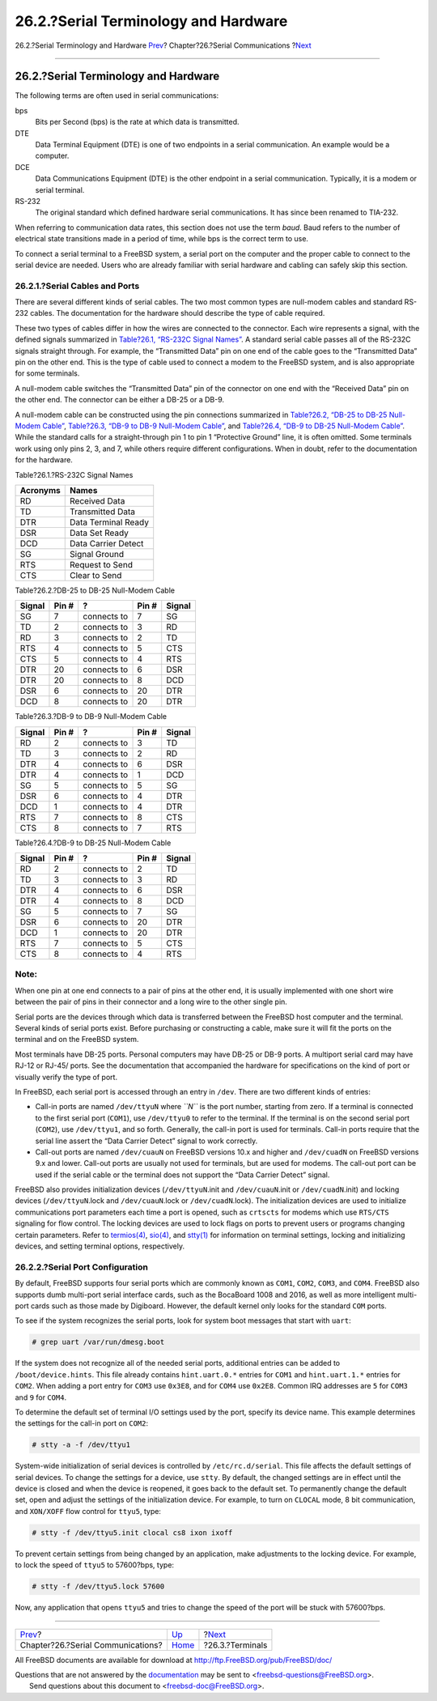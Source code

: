 =====================================
26.2.?Serial Terminology and Hardware
=====================================

.. raw:: html

   <div class="navheader">

26.2.?Serial Terminology and Hardware
`Prev <serialcomms.html>`__?
Chapter?26.?Serial Communications
?\ `Next <term.html>`__

--------------

.. raw:: html

   </div>

.. raw:: html

   <div class="sect1">

.. raw:: html

   <div class="titlepage" xmlns="">

.. raw:: html

   <div>

.. raw:: html

   <div>

26.2.?Serial Terminology and Hardware
-------------------------------------

.. raw:: html

   </div>

.. raw:: html

   </div>

.. raw:: html

   </div>

The following terms are often used in serial communications:

.. raw:: html

   <div class="variablelist">

bps
    Bits per Second (bps) is the rate at which data is transmitted.

DTE
    Data Terminal Equipment (DTE) is one of two endpoints in a serial
    communication. An example would be a computer.

DCE
    Data Communications Equipment (DTE) is the other endpoint in a
    serial communication. Typically, it is a modem or serial terminal.

RS-232
    The original standard which defined hardware serial communications.
    It has since been renamed to TIA-232.

.. raw:: html

   </div>

When referring to communication data rates, this section does not use
the term *baud*. Baud refers to the number of electrical state
transitions made in a period of time, while bps is the correct term to
use.

To connect a serial terminal to a FreeBSD system, a serial port on the
computer and the proper cable to connect to the serial device are
needed. Users who are already familiar with serial hardware and cabling
can safely skip this section.

.. raw:: html

   <div class="sect2">

.. raw:: html

   <div class="titlepage" xmlns="">

.. raw:: html

   <div>

.. raw:: html

   <div>

26.2.1.?Serial Cables and Ports
~~~~~~~~~~~~~~~~~~~~~~~~~~~~~~~

.. raw:: html

   </div>

.. raw:: html

   </div>

.. raw:: html

   </div>

There are several different kinds of serial cables. The two most common
types are null-modem cables and standard RS-232 cables. The
documentation for the hardware should describe the type of cable
required.

These two types of cables differ in how the wires are connected to the
connector. Each wire represents a signal, with the defined signals
summarized in `Table?26.1, “RS-232C Signal
Names” <serial.html#serialcomms-signal-names>`__. A standard serial
cable passes all of the RS-232C signals straight through. For example,
the “Transmitted Data” pin on one end of the cable goes to the
“Transmitted Data” pin on the other end. This is the type of cable used
to connect a modem to the FreeBSD system, and is also appropriate for
some terminals.

A null-modem cable switches the “Transmitted Data” pin of the connector
on one end with the “Received Data” pin on the other end. The connector
can be either a DB-25 or a DB-9.

A null-modem cable can be constructed using the pin connections
summarized in `Table?26.2, “DB-25 to DB-25 Null-Modem
Cable” <serial.html#nullmodem-db25>`__, `Table?26.3, “DB-9 to DB-9
Null-Modem Cable” <serial.html#nullmodem-db9>`__, and `Table?26.4, “DB-9
to DB-25 Null-Modem Cable” <serial.html#nullmodem-db9-25>`__. While the
standard calls for a straight-through pin 1 to pin 1 “Protective Ground”
line, it is often omitted. Some terminals work using only pins 2, 3, and
7, while others require different configurations. When in doubt, refer
to the documentation for the hardware.

.. raw:: html

   <div class="table">

.. raw:: html

   <div class="table-title">

Table?26.1.?RS-232C Signal Names

.. raw:: html

   </div>

.. raw:: html

   <div class="table-contents">

+------------+-----------------------+
| Acronyms   | Names                 |
+============+=======================+
| RD         | Received Data         |
+------------+-----------------------+
| TD         | Transmitted Data      |
+------------+-----------------------+
| DTR        | Data Terminal Ready   |
+------------+-----------------------+
| DSR        | Data Set Ready        |
+------------+-----------------------+
| DCD        | Data Carrier Detect   |
+------------+-----------------------+
| SG         | Signal Ground         |
+------------+-----------------------+
| RTS        | Request to Send       |
+------------+-----------------------+
| CTS        | Clear to Send         |
+------------+-----------------------+

.. raw:: html

   </div>

.. raw:: html

   </div>

.. raw:: html

   <div class="table">

.. raw:: html

   <div class="table-title">

Table?26.2.?DB-25 to DB-25 Null-Modem Cable

.. raw:: html

   </div>

.. raw:: html

   <div class="table-contents">

+----------+---------+---------------+---------+----------+
| Signal   | Pin #   | ?             | Pin #   | Signal   |
+==========+=========+===============+=========+==========+
| SG       | 7       | connects to   | 7       | SG       |
+----------+---------+---------------+---------+----------+
| TD       | 2       | connects to   | 3       | RD       |
+----------+---------+---------------+---------+----------+
| RD       | 3       | connects to   | 2       | TD       |
+----------+---------+---------------+---------+----------+
| RTS      | 4       | connects to   | 5       | CTS      |
+----------+---------+---------------+---------+----------+
| CTS      | 5       | connects to   | 4       | RTS      |
+----------+---------+---------------+---------+----------+
| DTR      | 20      | connects to   | 6       | DSR      |
+----------+---------+---------------+---------+----------+
| DTR      | 20      | connects to   | 8       | DCD      |
+----------+---------+---------------+---------+----------+
| DSR      | 6       | connects to   | 20      | DTR      |
+----------+---------+---------------+---------+----------+
| DCD      | 8       | connects to   | 20      | DTR      |
+----------+---------+---------------+---------+----------+

.. raw:: html

   </div>

.. raw:: html

   </div>

.. raw:: html

   <div class="table">

.. raw:: html

   <div class="table-title">

Table?26.3.?DB-9 to DB-9 Null-Modem Cable

.. raw:: html

   </div>

.. raw:: html

   <div class="table-contents">

+----------+---------+---------------+---------+----------+
| Signal   | Pin #   | ?             | Pin #   | Signal   |
+==========+=========+===============+=========+==========+
| RD       | 2       | connects to   | 3       | TD       |
+----------+---------+---------------+---------+----------+
| TD       | 3       | connects to   | 2       | RD       |
+----------+---------+---------------+---------+----------+
| DTR      | 4       | connects to   | 6       | DSR      |
+----------+---------+---------------+---------+----------+
| DTR      | 4       | connects to   | 1       | DCD      |
+----------+---------+---------------+---------+----------+
| SG       | 5       | connects to   | 5       | SG       |
+----------+---------+---------------+---------+----------+
| DSR      | 6       | connects to   | 4       | DTR      |
+----------+---------+---------------+---------+----------+
| DCD      | 1       | connects to   | 4       | DTR      |
+----------+---------+---------------+---------+----------+
| RTS      | 7       | connects to   | 8       | CTS      |
+----------+---------+---------------+---------+----------+
| CTS      | 8       | connects to   | 7       | RTS      |
+----------+---------+---------------+---------+----------+

.. raw:: html

   </div>

.. raw:: html

   </div>

.. raw:: html

   <div class="table">

.. raw:: html

   <div class="table-title">

Table?26.4.?DB-9 to DB-25 Null-Modem Cable

.. raw:: html

   </div>

.. raw:: html

   <div class="table-contents">

+----------+---------+---------------+---------+----------+
| Signal   | Pin #   | ?             | Pin #   | Signal   |
+==========+=========+===============+=========+==========+
| RD       | 2       | connects to   | 2       | TD       |
+----------+---------+---------------+---------+----------+
| TD       | 3       | connects to   | 3       | RD       |
+----------+---------+---------------+---------+----------+
| DTR      | 4       | connects to   | 6       | DSR      |
+----------+---------+---------------+---------+----------+
| DTR      | 4       | connects to   | 8       | DCD      |
+----------+---------+---------------+---------+----------+
| SG       | 5       | connects to   | 7       | SG       |
+----------+---------+---------------+---------+----------+
| DSR      | 6       | connects to   | 20      | DTR      |
+----------+---------+---------------+---------+----------+
| DCD      | 1       | connects to   | 20      | DTR      |
+----------+---------+---------------+---------+----------+
| RTS      | 7       | connects to   | 5       | CTS      |
+----------+---------+---------------+---------+----------+
| CTS      | 8       | connects to   | 4       | RTS      |
+----------+---------+---------------+---------+----------+

.. raw:: html

   </div>

.. raw:: html

   </div>

.. raw:: html

   <div class="note" xmlns="">

Note:
~~~~~

When one pin at one end connects to a pair of pins at the other end, it
is usually implemented with one short wire between the pair of pins in
their connector and a long wire to the other single pin.

.. raw:: html

   </div>

Serial ports are the devices through which data is transferred between
the FreeBSD host computer and the terminal. Several kinds of serial
ports exist. Before purchasing or constructing a cable, make sure it
will fit the ports on the terminal and on the FreeBSD system.

Most terminals have DB-25 ports. Personal computers may have DB-25 or
DB-9 ports. A multiport serial card may have RJ-12 or RJ-45/ ports. See
the documentation that accompanied the hardware for specifications on
the kind of port or visually verify the type of port.

In FreeBSD, each serial port is accessed through an entry in ``/dev``.
There are two different kinds of entries:

.. raw:: html

   <div class="itemizedlist">

-  Call-in ports are named ``/dev/ttyuN`` where *``N``* is the port
   number, starting from zero. If a terminal is connected to the first
   serial port (``COM1``), use ``/dev/ttyu0`` to refer to the terminal.
   If the terminal is on the second serial port (``COM2``), use
   ``/dev/ttyu1``, and so forth. Generally, the call-in port is used for
   terminals. Call-in ports require that the serial line assert the
   “Data Carrier Detect” signal to work correctly.

-  Call-out ports are named ``/dev/cuauN`` on FreeBSD versions 10.x and
   higher and ``/dev/cuadN`` on FreeBSD versions 9.x and lower. Call-out
   ports are usually not used for terminals, but are used for modems.
   The call-out port can be used if the serial cable or the terminal
   does not support the “Data Carrier Detect” signal.

.. raw:: html

   </div>

FreeBSD also provides initialization devices (``/dev/ttyuN``.init and
``/dev/cuauN``.init or ``/dev/cuadN``.init) and locking devices
(``/dev/ttyuN``.lock and ``/dev/cuauN``.lock or ``/dev/cuadN``.lock).
The initialization devices are used to initialize communications port
parameters each time a port is opened, such as ``crtscts`` for modems
which use ``RTS/CTS`` signaling for flow control. The locking devices
are used to lock flags on ports to prevent users or programs changing
certain parameters. Refer to
`termios(4) <http://www.FreeBSD.org/cgi/man.cgi?query=termios&sektion=4>`__,
`sio(4) <http://www.FreeBSD.org/cgi/man.cgi?query=sio&sektion=4>`__, and
`stty(1) <http://www.FreeBSD.org/cgi/man.cgi?query=stty&sektion=1>`__
for information on terminal settings, locking and initializing devices,
and setting terminal options, respectively.

.. raw:: html

   </div>

.. raw:: html

   <div class="sect2">

.. raw:: html

   <div class="titlepage" xmlns="">

.. raw:: html

   <div>

.. raw:: html

   <div>

26.2.2.?Serial Port Configuration
~~~~~~~~~~~~~~~~~~~~~~~~~~~~~~~~~

.. raw:: html

   </div>

.. raw:: html

   </div>

.. raw:: html

   </div>

By default, FreeBSD supports four serial ports which are commonly known
as ``COM1``, ``COM2``, ``COM3``, and ``COM4``. FreeBSD also supports
dumb multi-port serial interface cards, such as the BocaBoard 1008 and
2016, as well as more intelligent multi-port cards such as those made by
Digiboard. However, the default kernel only looks for the standard
``COM`` ports.

To see if the system recognizes the serial ports, look for system boot
messages that start with ``uart``:

.. code:: screen

    # grep uart /var/run/dmesg.boot

If the system does not recognize all of the needed serial ports,
additional entries can be added to ``/boot/device.hints``. This file
already contains ``hint.uart.0.*`` entries for ``COM1`` and
``hint.uart.1.*`` entries for ``COM2``. When adding a port entry for
``COM3`` use ``0x3E8``, and for ``COM4`` use ``0x2E8``. Common IRQ
addresses are ``5`` for ``COM3`` and ``9`` for ``COM4``.

To determine the default set of terminal I/O settings used by the port,
specify its device name. This example determines the settings for the
call-in port on ``COM2``:

.. code:: screen

    # stty -a -f /dev/ttyu1

System-wide initialization of serial devices is controlled by
``/etc/rc.d/serial``. This file affects the default settings of serial
devices. To change the settings for a device, use ``stty``. By default,
the changed settings are in effect until the device is closed and when
the device is reopened, it goes back to the default set. To permanently
change the default set, open and adjust the settings of the
initialization device. For example, to turn on ``CLOCAL`` mode, 8 bit
communication, and ``XON/XOFF`` flow control for ``ttyu5``, type:

.. code:: screen

    # stty -f /dev/ttyu5.init clocal cs8 ixon ixoff

To prevent certain settings from being changed by an application, make
adjustments to the locking device. For example, to lock the speed of
``ttyu5`` to 57600?bps, type:

.. code:: screen

    # stty -f /dev/ttyu5.lock 57600

Now, any application that opens ``ttyu5`` and tries to change the speed
of the port will be stuck with 57600?bps.

.. raw:: html

   </div>

.. raw:: html

   </div>

.. raw:: html

   <div class="navfooter">

--------------

+--------------------------------------+-----------------------------+---------------------------+
| `Prev <serialcomms.html>`__?         | `Up <serialcomms.html>`__   | ?\ `Next <term.html>`__   |
+--------------------------------------+-----------------------------+---------------------------+
| Chapter?26.?Serial Communications?   | `Home <index.html>`__       | ?26.3.?Terminals          |
+--------------------------------------+-----------------------------+---------------------------+

.. raw:: html

   </div>

All FreeBSD documents are available for download at
http://ftp.FreeBSD.org/pub/FreeBSD/doc/

| Questions that are not answered by the
  `documentation <http://www.FreeBSD.org/docs.html>`__ may be sent to
  <freebsd-questions@FreeBSD.org\ >.
|  Send questions about this document to <freebsd-doc@FreeBSD.org\ >.
